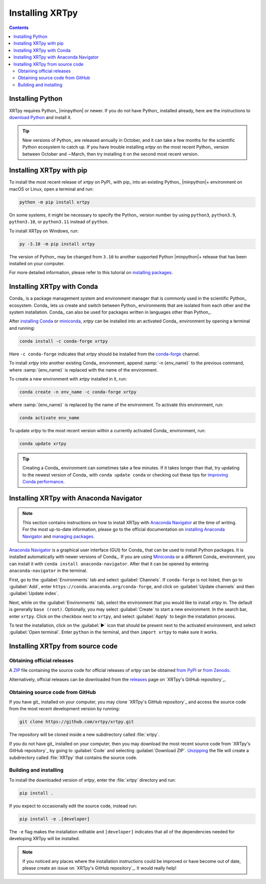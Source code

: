 .. _xrtpy-install:

****************
Installing XRTpy
****************

.. contents:: Contents
   :local:

Installing Python
=================

XRTpy requires Python_ |minpython| or newer. If you do not have Python_
installed already, here are the instructions to `download Python`_ and
install it.

.. tip::

   New versions of Python_ are released annually in October, and it can
   take a few months for the scientific Python ecosystem to catch up. If
   you have trouble installing `xrtpy` on the most recent Python_
   version between October and ∼March, then try installing it on the
   second most recent version.

.. _install-pip:

Installing XRTpy with pip
============================

To install the most recent release of `xrtpy` on PyPI_ with pip_ into
an existing Python_ |minpython|\ + environment on macOS or Linux, open a
terminal and run:

.. code-block:: bash

   python -m pip install xrtpy

On some systems, it might be necessary to specify the Python_ version
number by using ``python3``, ``python3.9``, ``python3.10``, or
``python3.11`` instead of ``python``.

To install XRTpy on Windows, run:

.. code-block:: bash

   py -3.10 -m pip install xrtpy

The version of Python_ may be changed from ``3.10`` to another supported
Python |minpython|\ + release that has been installed on your computer.

For more detailed information, please refer to this tutorial on
`installing packages`_.

.. _install-conda:

Installing XRTpy with Conda
==============================

Conda_ is a package management system and environment manager that is
commonly used in the scientific Python_ ecosystem. Conda_ lets us create
and switch between Python_ environments that are isolated from each
other and the system installation. Conda_ can also be used for packages
written in languages other than Python_.

After `installing Conda`_ or miniconda_, `xrtpy` can be installed
into an activated Conda_ environment by opening a terminal and running:

.. code-block:: bash

   conda install -c conda-forge xrtpy

Here ``-c conda-forge`` indicates that `xrtpy` should be installed
from the conda-forge_ channel.

To install `xrtpy` into another existing Conda_ environment, append
:samp:`-n {env_name}` to the previous command, where :samp:`{env_name}`
is replaced with the name of the environment.

To create a new environment with `xrtpy` installed in it, run:

.. code-block:: bash

    conda create -n env_name -c conda-forge xrtpy

where :samp:`{env_name}` is replaced by the name of the environment. To
activate this environment, run:

.. code-block:: bash

   conda activate env_name

To update `xrtpy` to the most recent version within a currently
activated Conda_ environment, run:

.. code-block:: bash

   conda update xrtpy

.. tip::

   Creating a Conda_ environment can sometimes take a few minutes. If it
   takes longer than that, try updating to the newest version of Conda_
   with ``conda update conda`` or checking out these tips for
   `improving Conda performance`_.

Installing XRTpy with Anaconda Navigator
===========================================

.. note::

   This section contains instructions on how to install XRTpy with
   `Anaconda Navigator`_ at the time of writing. For the most up-to-date
   information, please go to the official documentation on `installing
   Anaconda Navigator`_ and `managing packages`_.

`Anaconda Navigator`_ is a graphical user interface (GUI) for Conda_
that can be used to install Python packages. It is installed
automatically with newer versions of Conda_. If you are using Miniconda_
or a different Conda_ environment, you can install it with
``conda install anaconda-navigator``. After that it can be opened by
entering ``anaconda-navigator`` in the terminal.

First, go to the :guilabel:`Environments` tab and select
:guilabel:`Channels`. If ``conda-forge`` is not listed, then go to
:guilabel:`Add`, enter ``https://conda.anaconda.org/conda-forge``, and
click on :guilabel:`Update channels` and then :guilabel:`Update index`.

Next, while on the :guilabel:`Environments` tab, select the environment
that you would like to install `xrtpy` in. The default is generally
``base (root)``. Optionally, you may select :guilabel:`Create` to start
a new environment. In the search bar, enter ``xrtpy``. Click on the
checkbox next to ``xrtpy``, and select :guilabel:`Apply` to begin the
installation process.

To test the installation, click on the :guilabel:`▶` icon that should be
present next to the activated environment, and select
:guilabel:`Open terminal`. Enter ``python`` in the terminal, and then
``import xrtpy`` to make sure it works.

Installing XRTpy from source code
====================================

Obtaining official releases
---------------------------

A ZIP_ file containing the source code for official releases of
`xrtpy` can be obtained `from PyPI`_ or `from Zenodo`_.

Alternatively, official releases can be downloaded from the
releases_ page on `XRTpy's GitHub repository`_.

Obtaining source code from GitHub
---------------------------------

If you have git_ installed on your computer, you may clone `XRTpy's
GitHub repository`_ and access the source code from the most recent
development version by running:

.. code:: bash

   git clone https://github.com/xrtpy/xrtpy.git

The repository will be cloned inside a new subdirectory called
:file:`xrtpy`.

If you do not have git_ installed on your computer, then you may download
the most recent source code from `XRTpy's GitHub repository`_ by
going to :guilabel:`Code` and selecting :guilabel:`Download ZIP`.
`Unzipping <https://www.wikihow.com/Unzip-a-File>`__ the file will
create a subdirectory called :file:`XRTpy` that contains the source
code.

Building and installing
-----------------------

To install the downloaded version of `xrtpy`, enter the :file:`xrtpy`
directory and run:

.. code:: bash

   pip install .

If you expect to occasionally edit the source code, instead run:

.. code:: bash

   pip install -e .[developer]

The ``-e`` flag makes the installation editable and ``[developer]``
indicates that all of the dependencies needed for developing XRTpy
will be installed.

.. note::

   If you noticed any places where the installation instructions could
   be improved or have become out of date, please create an issue on
   `XRTpy's GitHub repository`_. It would really help!

.. _Anaconda Navigator: https://www.anaconda.com/products/individual
.. _clone a repository using SSH: https://docs.github.com/en/get-started/getting-started-with-git/about-remote-repositories#cloning-with-ssh-urls
.. _conda-forge: https://conda-forge.org
.. _download Python: https://www.python.org/downloads/
.. _from PyPI: https://pypi.org/project/xrtpy
.. _from Zenodo: https://doi.org/10.5281/zenodo.1436011
.. _improving Conda performance: https://docs.conda.io/projects/conda/en/latest/user-guide/concepts/conda-performance.html#improving-conda-performance
.. _installing Anaconda Navigator: https://docs.anaconda.com/anaconda/navigator/install/
.. _installing Conda: https://docs.conda.io/projects/conda/en/latest/user-guide/install/index.html
.. _installing packages: https://packaging.python.org/en/latest/tutorials/installing-packages/#installing-from-vcs
.. _managing packages: https://docs.anaconda.com/anaconda/navigator/tutorials/manage-packages/#installing-a-package
.. _miniconda: https://docs.conda.io/en/latest/miniconda.html
.. _releases: https://github.com/xrtpy/xrtpy/releases
.. _ZIP: https://en.wikipedia.org/wiki/ZIP_(file_format)
